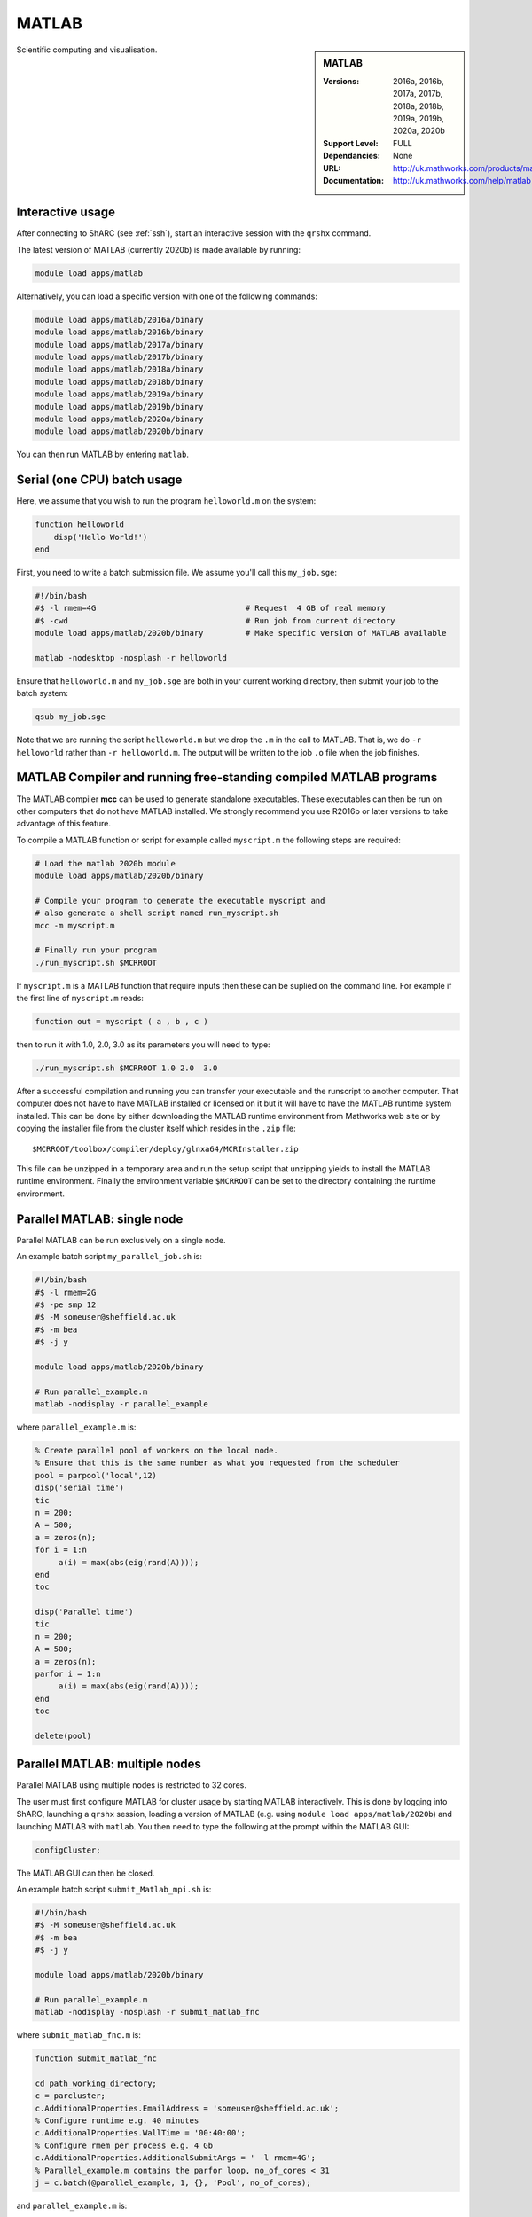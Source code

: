 .. _matlab_sharc:

MATLAB
======

.. sidebar:: MATLAB

   :Versions:  2016a, 2016b, 2017a, 2017b, 2018a, 2018b, 2019a, 2019b, 2020a, 2020b 
   :Support Level: FULL
   :Dependancies: None
   :URL: http://uk.mathworks.com/products/matlab
   :Documentation: http://uk.mathworks.com/help/matlab

Scientific computing and visualisation.

Interactive usage
-----------------
After connecting to ShARC (see :ref:`ssh`),  start an interactive session with the ``qrshx`` command.

The latest version of MATLAB (currently 2020b) is made available by running:

.. code-block:: bash

   module load apps/matlab

Alternatively, you can load a specific version with one of the following commands:

.. code-block:: bash

   module load apps/matlab/2016a/binary
   module load apps/matlab/2016b/binary
   module load apps/matlab/2017a/binary
   module load apps/matlab/2017b/binary
   module load apps/matlab/2018a/binary
   module load apps/matlab/2018b/binary
   module load apps/matlab/2019a/binary
   module load apps/matlab/2019b/binary
   module load apps/matlab/2020a/binary
   module load apps/matlab/2020b/binary

You can then run MATLAB by entering ``matlab``.

Serial (one CPU) batch usage
----------------------------
Here, we assume that you wish to run the program ``helloworld.m`` on the system:
	
.. code-block:: matlab

   function helloworld
       disp('Hello World!')
   end	

First, you need to write a batch submission file.
We assume you'll call this ``my_job.sge``:

.. code-block:: bash

   #!/bin/bash
   #$ -l rmem=4G                  		# Request  4 GB of real memory
   #$ -cwd                        		# Run job from current directory
   module load apps/matlab/2020b/binary  	# Make specific version of MATLAB available

   matlab -nodesktop -nosplash -r helloworld

Ensure that ``helloworld.m`` and ``my_job.sge`` are both in your current working directory, 
then submit your job to the batch system:

.. code-block:: bash

   qsub my_job.sge

Note that we are running the script ``helloworld.m`` 
but we drop the ``.m`` in the call to MATLAB. 
That is, we do ``-r helloworld`` 
rather than ``-r helloworld.m``. 
The output will be written to the job ``.o`` file when the job finishes.

MATLAB Compiler and running free-standing compiled MATLAB programs
------------------------------------------------------------------

The MATLAB compiler **mcc** can be used to generate standalone executables.
These executables can then be run on other computers that do not have MATLAB installed. 
We strongly recommend you use R2016b or later versions to take advantage of this feature. 

To compile a MATLAB function or script for example called ``myscript.m`` the following steps are required:

.. code-block:: bash

   # Load the matlab 2020b module
   module load apps/matlab/2020b/binary  

   # Compile your program to generate the executable myscript and 
   # also generate a shell script named run_myscript.sh 
   mcc -m myscript.m

   # Finally run your program
   ./run_myscript.sh $MCRROOT

If ``myscript.m`` is a MATLAB function that require inputs then 
these can be suplied on the command line. 
For example if the first line of ``myscript.m`` reads:

.. code-block:: matlab

   function out = myscript ( a , b , c )

then to run it with 1.0, 2.0, 3.0 as its parameters you will need to type:

.. code-block:: bash

   ./run_myscript.sh $MCRROOT 1.0 2.0  3.0 

After a successful compilation and running you can transfer your executable and the runscript to another computer.
That computer does not have to have MATLAB installed or licensed on it but it will have to have the MATLAB runtime system installed. 
This can be done by either downloading the MATLAB runtime environment from Mathworks web site or 
by copying the installer file from the cluster itself which resides in the ``.zip`` file: ::

   $MCRROOT/toolbox/compiler/deploy/glnxa64/MCRInstaller.zip

This file can be unzipped in a temporary area and run the setup script that unzipping yields to install the MATLAB runtime environment.
Finally the environment variable ``$MCRROOT`` can be set to the directory containing the runtime environment.  
 
Parallel MATLAB: single node
----------------------------

Parallel MATLAB can be run exclusively on a single node. 

An example batch script ``my_parallel_job.sh`` is:

.. code-block:: bash

   #!/bin/bash
   #$ -l rmem=2G
   #$ -pe smp 12
   #$ -M someuser@sheffield.ac.uk
   #$ -m bea
   #$ -j y

   module load apps/matlab/2020b/binary

   # Run parallel_example.m
   matlab -nodisplay -r parallel_example

where ``parallel_example.m`` is:

.. code-block:: matlab

   % Create parallel pool of workers on the local node.
   % Ensure that this is the same number as what you requested from the scheduler
   pool = parpool('local',12)
   disp('serial time')
   tic
   n = 200;
   A = 500;
   a = zeros(n);
   for i = 1:n
   	a(i) = max(abs(eig(rand(A))));
   end
   toc

   disp('Parallel time')
   tic
   n = 200;
   A = 500;
   a = zeros(n);
   parfor i = 1:n
   	a(i) = max(abs(eig(rand(A))));
   end
   toc

   delete(pool)

Parallel MATLAB: multiple nodes
-------------------------------

Parallel MATLAB using multiple nodes is restricted to 32 cores. 

The user must first configure MATLAB for cluster usage by starting MATLAB interactively.
This is done by logging into ShARC, 
launching a ``qrshx`` session, 
loading a version of MATLAB (e.g. using ``module load apps/matlab/2020b``) and 
launching MATLAB with ``matlab``. 
You then need to type the following at the prompt within the MATLAB GUI:

.. code-block:: matlab

   configCluster;

The MATLAB GUI can then be closed.

An example batch script ``submit_Matlab_mpi.sh`` is:

.. code-block:: bash

   #!/bin/bash
   #$ -M someuser@sheffield.ac.uk
   #$ -m bea
   #$ -j y

   module load apps/matlab/2020b/binary

   # Run parallel_example.m
   matlab -nodisplay -nosplash -r submit_matlab_fnc

where ``submit_matlab_fnc.m`` is:

.. code-block:: matlab

   function submit_matlab_fnc

   cd path_working_directory;
   c = parcluster;
   c.AdditionalProperties.EmailAddress = 'someuser@sheffield.ac.uk';
   % Configure runtime e.g. 40 minutes
   c.AdditionalProperties.WallTime = '00:40:00';
   % Configure rmem per process e.g. 4 Gb
   c.AdditionalProperties.AdditionalSubmitArgs = ' -l rmem=4G';
   % Parallel_example.m contains the parfor loop, no_of_cores < 31
   j = c.batch(@parallel_example, 1, {}, 'Pool', no_of_cores);

and ``parallel_example.m`` is:

.. code-block:: matlab

   function time = parallel_example
   cd path_working_directory;
   outfile = ['output.txt'];
   fileID = fopen(outfile, 'w');
   %disp('Parallel time')
   tic
   n = 200;
   A = 500;
   a = zeros(n);
   parfor i = 1:n
       a(i) = max(abs(eig(rand(A))));
   end
   time = toc;
   fprintf(fileID, '%d', time);
   fclose(fileID);

Note that for multi-node parallel MATLAB 
the maximum number of workers allowed is 31 
since the master process requires a parallel licence. 
Task arrays are supported by all versions, 
however it is recommended that 2017a (or later) is used. 

MATLAB Engine for Python
------------------------

This is a MathWorks-developed way of running MATLAB from Python.
On ShARC the recommended way of installing this is into a :ref:`conda environment <sharc-python-conda>`.
Here's how you can install the R2017b version into a new conda environment called ``my-environment-name``:

.. code-block:: bash

   module load apps/python/conda
   conda create -n my-environment-name python=2.7
   source activate my-environment-name 

   pushd /usr/local/packages/apps/matlab/2017b/binary/extern/engines/python
   python setup.py build -b $TMPDIR install
   popd

`More information <https://uk.mathworks.com/help/matlab/matlab_external/install-the-matlab-engine-for-python.html>`__ on the MATLAB Engine for Python,
including basic usage.

Training
--------

* IT Services run an `Introduction to Matlab course <http://rcg.group.shef.ac.uk/courses/matlab/>`_
* In November 2015, IT Services hosted a masterclass in *Parallel Computing in MATLAB*. The materials `are available online <http://rcg.group.shef.ac.uk/courses/mathworks-parallelmatlab/>`_


Installation notes
------------------

These notes are primarily for system administrators.

Installation and configuration is a five-stage process:

* Set up the floating license server (the license server for earlier MATLAB versions can be used), ensuring that it can serve licenses for any new versions of MATLAB that you want to install
* Run a graphical installer to download MATLAB *archive* files used by the main (automated) installation process
* Run the same installer in 'silent' command-line mode to perform the installation using those archive files and a text config file.
* Install a relevant modulefile
* Configure MATLAB parallel (multi-node)

In more detail:

#. If necessary, update the floating license keys on ``matlablm.shef.ac.uk`` to ensure that the licenses are served for the versions to install.
#. Log on to Mathworks site to download the MATLAB installer package for 64-bit Linux ( for R2020b this was called ``matlab_R2020b_glnxa64.zip`` )
#. ``unzip`` the installer package in a directory with ~15GB of space (needed as many MATLAB *archive* files will subsequently be downloaded here).  Using a directory on an NFS mount (e.g. ``/data/${USER}/MathWorks/R2020b``) allows the same downloaded archives to be used to install MATLAB on multiple clusters.
#. ``./install`` to start the graphical installer (needed to download the MATLAB archive files).
#. Select install choice of *Log in to Mathworks Account* and log in with a *License Administrator* account (not a *Licensed End User* (personal) account).
#. Select *Download only*.
#. Select the offered default *Download path* and select the directory you ran ``./install`` from.  Wait a while for all requested archive files to be downloaded.
#. Next, ensure ``installer_input.txt`` looks like the following ::
    
    fileInstallationKey=XXXXX-XXXXX-XXXXX-XXXXX-XXXXX-XXXXX-XXXXX-XXXXX-XXXXX-XXXXX-XXXXX-XXXXX-XXXXX-XXXXX-XXXXX-XXXXX-XXXXX-XXXXX-XXXXX-XXXXX-XXXXX
    agreeToLicense=yes
    outputFile=matlab_2020b_install.log
    mode=silent
    licensePath=/usr/local/packages/matlab/network.lic
    lmgrFiles=false
    lmgrService=false

#. Create the installation directory e.g.: ::

    mkdir -m 2755 -p /usr/local/packages/apps/matlab/R2020b/binary
    chown ${USER}:app-admins /usr/local/packages/apps/matlab/R2020b/binary

#. Run the installer using our customized ``installer_input.txt`` like so: ``./install -mode silent -inputFile ${PWD}/installer_input.txt`` ; installation should finish with exit status ``0`` if all has worked.
#. Ensure the contents of the install directory and the modulefile are writable by those in ``app-admins`` group e.g.: ::

    chmod -R g+w ${USER}:app-admins /usr/local/packages/apps/matlab/R2020b /usr/local/modulefiles/apps/matlab/2020b

#. The modulefile is :download:`/usr/local/modulefiles/apps/matlab/2020b/binary </sharc/software/modulefiles/apps/matlab/2020b/binary>`.

#. Copy integration scripts to MATLAB local directory (required for MATLAB parallel (multi-node)): ::

    cd /usr/local/packages/apps/matlab/2020b/binary/toolbox/local
    cp -r /usr/local/packages/apps/matlab/parallel_mpi_integration_scripts_2020b/* .
    NOTE: for all other Matlab versions
    cp -r /usr/local/packages/apps/matlab/parallel_mpi_integration_scripts/* .

#. R2018a Update 4 to mitigate Matlab crashes on Centos 7.5. Download R2018a Update 4 installer. Copy to ShARC, and run using ./R2018a_Update_4_glnxa64.sh, and specify install directory /usr/local/packages/matlab/2018a/binary
